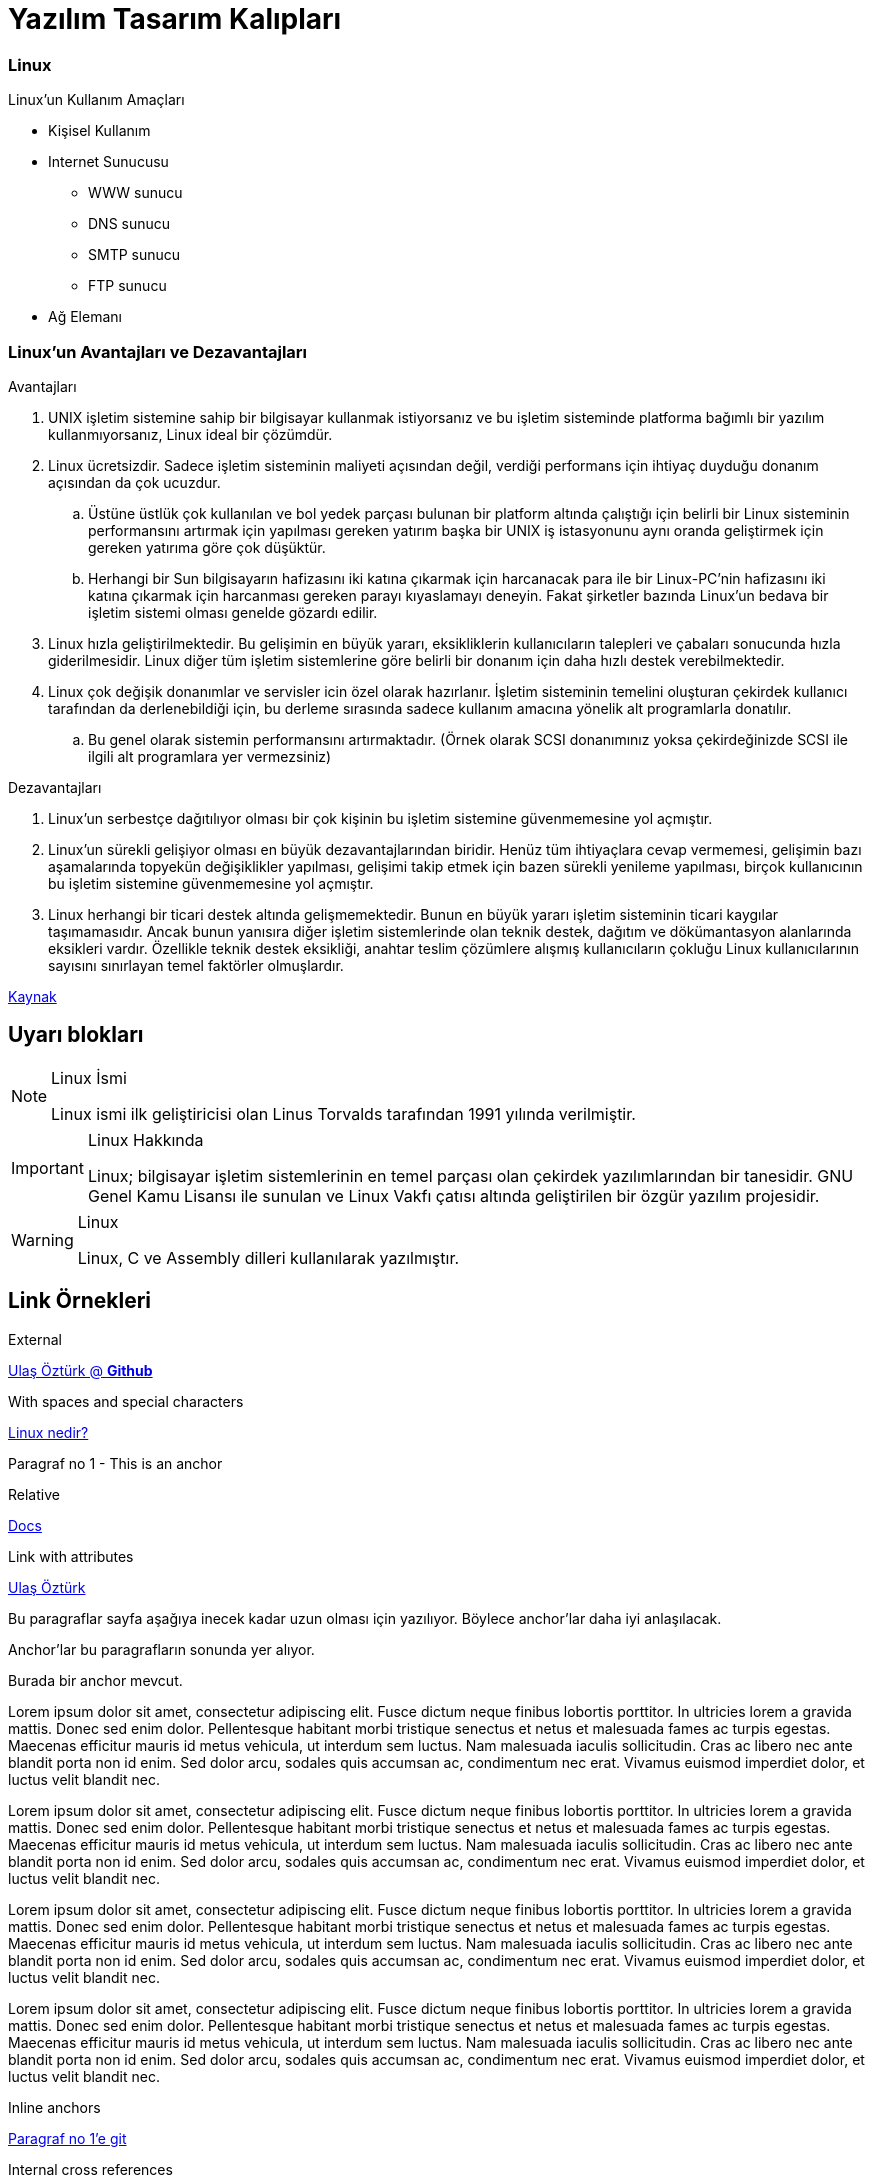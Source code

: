 = Yazılım Tasarım Kalıpları

=== Linux

.Linux'un Kullanım Amaçları
* Kişisel Kullanım
* Internet Sunucusu
** WWW sunucu
** DNS sunucu
** SMTP sunucu
** FTP sunucu
* Ağ Elemanı

=== Linux'un Avantajları ve Dezavantajları



.Avantajları
. UNIX işletim sistemine sahip bir bilgisayar kullanmak istiyorsanız ve bu işletim sisteminde platforma bağımlı bir yazılım kullanmıyorsanız, Linux ideal bir çözümdür.

. Linux ücretsizdir. Sadece işletim sisteminin maliyeti açısından değil, verdiği performans için ihtiyaç duyduğu donanım açısından da çok ucuzdur.
.. Üstüne üstlük çok kullanılan ve bol yedek parçası bulunan bir platform altında çalıştığı için belirli bir Linux sisteminin performansını artırmak için yapılması gereken yatırım başka bir UNIX iş istasyonunu aynı oranda geliştirmek için gereken yatırıma göre çok düşüktür.
.. Herhangi bir Sun bilgisayarın hafizasını iki katına çıkarmak için harcanacak para ile bir Linux-PC'nin hafizasını iki katına çıkarmak için harcanması gereken parayı kıyaslamayı deneyin. Fakat şirketler bazında Linux'un bedava bir işletim sistemi olması genelde gözardı edilir.

. Linux hızla geliştirilmektedir. Bu gelişimin en büyük yararı, eksikliklerin kullanıcıların talepleri ve çabaları sonucunda hızla giderilmesidir. Linux diğer tüm işletim sistemlerine göre belirli bir donanım için daha hızlı destek verebilmektedir.

. Linux çok değişik donanımlar ve servisler icin özel olarak hazırlanır. İşletim sisteminin temelini oluşturan çekirdek kullanıcı tarafından da derlenebildiği için, bu derleme sırasında sadece kullanım amacına yönelik alt programlarla donatılır.
.. Bu genel olarak sistemin performansını artırmaktadır. (Örnek olarak SCSI donanımınız yoksa çekirdeğinizde SCSI ile ilgili alt programlara yer vermezsiniz)

.Dezavantajları
. Linux'un serbestçe dağıtılıyor olması bir çok kişinin bu işletim sistemine güvenmemesine yol açmıştır.

. Linux'un sürekli gelişiyor olması en büyük dezavantajlarından biridir. Henüz tüm ihtiyaçlara cevap vermemesi, gelişimin bazı aşamalarında topyekün değişiklikler yapılması, gelişimi takip etmek için bazen sürekli yenileme yapılması, birçok kullanıcının bu işletim sistemine güvenmemesine yol açmıştır.

. Linux herhangi bir ticari destek altında gelişmemektedir. Bunun en büyük yararı işletim sisteminin ticari kaygılar taşımamasıdır. Ancak bunun yanısıra diğer işletim sistemlerinde olan teknik destek, dağıtım ve dökümantasyon alanlarında eksikleri vardır. Özellikle teknik destek eksikliği, anahtar teslim çözümlere alışmış kullanıcıların çokluğu Linux kullanıcılarının sayısını sınırlayan temel faktörler olmuşlardır.

http://web.deu.edu.tr/doc/lis/lis-1.html[Kaynak]

ifdef::env-github[]
:tip-caption: :bulb:
:note-caption: :information_source:
:important-caption: :heavy_exclamation_mark:
:caution-caption: :fire:
:warning-caption: :warning:
endif::[]

== [underline]#Uyarı blokları#

.Linux İsmi
[NOTE]
====
Linux ismi ilk geliştiricisi olan Linus Torvalds tarafından 1991 yılında verilmiştir.
====

.Linux Hakkında
[IMPORTANT]
====
Linux; bilgisayar işletim sistemlerinin en temel parçası olan çekirdek yazılımlarından bir tanesidir. GNU Genel Kamu Lisansı ile sunulan ve Linux Vakfı çatısı altında geliştirilen bir özgür yazılım projesidir.
====

.Linux
[WARNING]
====
Linux, C ve Assembly dilleri kullanılarak yazılmıştır.
====

== Link Örnekleri

.External
https://github.com/Ulashe[Ulaş Öztürk @ *Github*]

.With spaces and special characters
link:https://www.google.com/search?q=linux+nedir%3F[Linux nedir?]

[[anchor-1]]
Paragraf no 1 - This is an anchor

.Relative
link:index.html[Docs]

.Link with attributes
https://github.com/Ulashe/design-patterns[Ulaş Öztürk,role=external,window=_blank]

Bu paragraflar sayfa aşağıya inecek kadar uzun olması için yazılıyor. Böylece anchor'lar daha iyi anlaşılacak.

Anchor'lar bu paragrafların sonunda yer alıyor.

[[paragraf]] Burada bir anchor mevcut.

Lorem ipsum dolor sit amet, consectetur adipiscing elit. Fusce dictum neque finibus lobortis porttitor. In ultricies lorem a gravida mattis. Donec sed enim dolor. Pellentesque habitant morbi tristique senectus et netus et malesuada fames ac turpis egestas. Maecenas efficitur mauris id metus vehicula, ut interdum sem luctus. Nam malesuada iaculis sollicitudin. Cras ac libero nec ante blandit porta non id enim. Sed dolor arcu, sodales quis accumsan ac, condimentum nec erat. Vivamus euismod imperdiet dolor, et luctus velit blandit nec.

Lorem ipsum dolor sit amet, consectetur adipiscing elit. Fusce dictum neque finibus lobortis porttitor. In ultricies lorem a gravida mattis. Donec sed enim dolor. Pellentesque habitant morbi tristique senectus et netus et malesuada fames ac turpis egestas. Maecenas efficitur mauris id metus vehicula, ut interdum sem luctus. Nam malesuada iaculis sollicitudin. Cras ac libero nec ante blandit porta non id enim. Sed dolor arcu, sodales quis accumsan ac, condimentum nec erat. Vivamus euismod imperdiet dolor, et luctus velit blandit nec.

Lorem ipsum dolor sit amet, consectetur adipiscing elit. Fusce dictum neque finibus lobortis porttitor. In ultricies lorem a gravida mattis. Donec sed enim dolor. Pellentesque habitant morbi tristique senectus et netus et malesuada fames ac turpis egestas. Maecenas efficitur mauris id metus vehicula, ut interdum sem luctus. Nam malesuada iaculis sollicitudin. Cras ac libero nec ante blandit porta non id enim. Sed dolor arcu, sodales quis accumsan ac, condimentum nec erat. Vivamus euismod imperdiet dolor, et luctus velit blandit nec.

Lorem ipsum dolor sit amet, consectetur adipiscing elit. Fusce dictum neque finibus lobortis porttitor. In ultricies lorem a gravida mattis. Donec sed enim dolor. Pellentesque habitant morbi tristique senectus et netus et malesuada fames ac turpis egestas. Maecenas efficitur mauris id metus vehicula, ut interdum sem luctus. Nam malesuada iaculis sollicitudin. Cras ac libero nec ante blandit porta non id enim. Sed dolor arcu, sodales quis accumsan ac, condimentum nec erat. Vivamus euismod imperdiet dolor, et luctus velit blandit nec.


.Inline anchors
<<anchor-1,Paragraf no 1'e git>>

.Internal cross references
Paragraf no 1'e git <<paragraf>>


== Images

Block image

:imagesdir: images

image::computer1.jpg[GitHub mascot]

Inline image

This is an icon image:computer2.png[Mascot]

Inline image with positioning role

This icon floated left image:computer3.png[Mascot,100,100,role="left"]

<<<
<<<

== Video

video::https://github.com/Ulashe/design-patterns/blob/master/mov_bbb.mp4[]

video::images/mov_bbb.mp4[]


==== Bu youtube videosu


video::rPQoq7ThGAU[youtube]


== Code block with title and syntax highlighting

[source, cpp]
----
#include <iostream>
using namespace std;

int main() 
{
    cout << "Hello, World!";
    return 0;
}
----

Inline source 

This is an `inline` code. `+{This is to}+`

== Source Code

[source, shell]
----
#!/bin/bash
Recipient=”admin@example.com”
Subject=”Greeting”
Message=”Welcome to our site”
`mail -s $Subject $Recipient <<< $Message`
----

== Tablo


.Example Table
[options="header"]
|====================
|Tarih | Adet 
|Bugün  | 6
|Yarın  | 3
|====================

== Cross Reference Link

Tüm image özellikleri için <<odev1.4.doc#paragraf, buraya tıkla>> .
